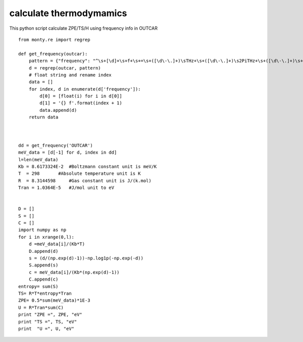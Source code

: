 calculate thermodymamics
===========

This python script calculate ZPE/TS/H using frequency info in OUTCAR

.. include warning_gnuplot.rst

::

      from monty.re import regrep

      def get_frequency(outcar):
          pattern = {"frequency": "^\s+[\d]+\s+f+\s+=\s+([\d\-\.]+)\sTHz+\s+([\d\-\.]+)\s2PiTHz+\s+([\d\-\.]+)\s+cm-1+\s+([\d\-\.]+)+\smeV"}
          d = regrep(outcar, pattern)
          # float string and rename index
          data = []
          for index, d in enumerate(d['frequency']):
              d[0] = [float(i) for i in d[0]]
              d[1] = '{} f'.format(index + 1)
              data.append(d)
          return data



      dd = get_frequency('OUTCAR')
      meV_data = [d[-1] for d, index in dd]
      l=len(meV_data)
      Kb = 8.6173324E-2  #Boltzmann constant unit is meV/K
      T  = 298       #Absolute temperature unit is K
      R  = 8.3144598     #Gas constant unit is J/(k.mol)
      Tran = 1.0364E-5   #J/mol unit to eV


      D = []
      S = []
      C = []
      import numpy as np
      for i in xrange(0,l):
          d =meV_data[i]/(Kb*T)
          D.append(d)
          s = (d/(np.exp(d)-1))-np.log1p(-np.exp(-d))
          S.append(s)
          c = meV_data[i]/(Kb*(np.exp(d)-1))
          C.append(c)
      entropy= sum(S)
      TS= R*T*entropy*Tran
      ZPE= 0.5*sum(meV_data)*1E-3
      U = R*Tran*sum(C)
      print "ZPE =", ZPE, "eV"
      print "TS =", TS, "eV"
      print  "U =", U, "eV"

